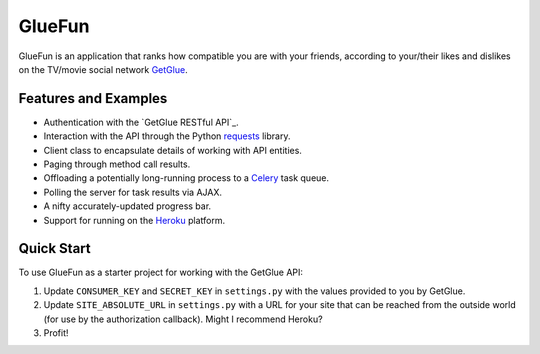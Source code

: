GlueFun
=======

GlueFun is an application that ranks how compatible you are with your friends, according to your/their likes and dislikes on the TV/movie social network GetGlue_.


Features and Examples
---------------------

- Authentication with the `GetGlue RESTful API`_.
- Interaction with the API through the Python requests_ library.
- Client class to encapsulate details of working with API entities. 
- Paging through method call results.
- Offloading a potentially long-running process to a Celery_ task queue.
- Polling the server for task results via AJAX.
- A nifty accurately-updated progress bar.
- Support for running on the Heroku_ platform.


Quick Start
-----------

To use GlueFun as a starter project for working with the GetGlue API:

#. Update ``CONSUMER_KEY`` and ``SECRET_KEY`` in ``settings.py`` with the values provided to you by GetGlue.
#. Update ``SITE_ABSOLUTE_URL`` in ``settings.py`` with a URL for your site that can be reached from the outside world (for use by the authorization callback). Might I recommend Heroku?
#. Profit!


.. _GetGlue: http://www.getglue.com
.. _GetGlue API: http://www.getglue.com/api
.. _requests: https://github.com/kennethreitz/requests
.. _Celery: http://celeryproject.org/
.. _Heroku: http://www.heroku.com
